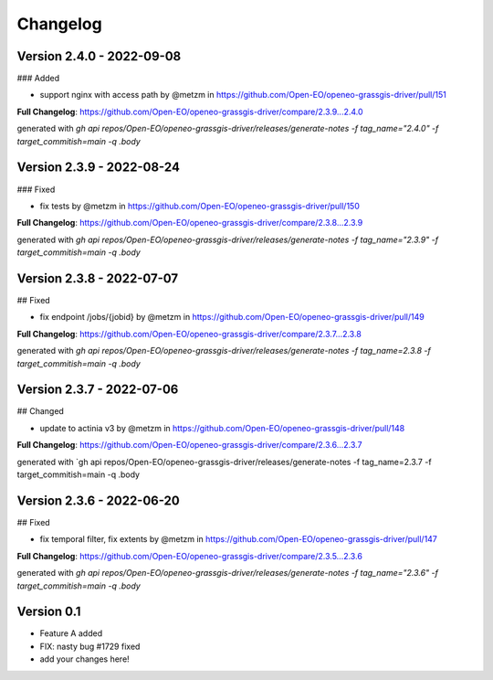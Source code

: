 =========
Changelog
=========


Version 2.4.0 - 2022-09-08
==========================
### Added

* support nginx with access path by @metzm in https://github.com/Open-EO/openeo-grassgis-driver/pull/151

**Full Changelog**: https://github.com/Open-EO/openeo-grassgis-driver/compare/2.3.9...2.4.0

generated with `gh api repos/Open-EO/openeo-grassgis-driver/releases/generate-notes -f tag_name="2.4.0" -f target_commitish=main -q .body`


Version 2.3.9 - 2022-08-24
==========================
### Fixed

* fix tests by @metzm in https://github.com/Open-EO/openeo-grassgis-driver/pull/150

**Full Changelog**: https://github.com/Open-EO/openeo-grassgis-driver/compare/2.3.8...2.3.9

generated with `gh api repos/Open-EO/openeo-grassgis-driver/releases/generate-notes -f tag_name="2.3.9" -f target_commitish=main -q .body` 


Version 2.3.8 - 2022-07-07
==========================
## Fixed

* fix endpoint /jobs/{jobid} by @metzm in https://github.com/Open-EO/openeo-grassgis-driver/pull/149

**Full Changelog**: https://github.com/Open-EO/openeo-grassgis-driver/compare/2.3.7...2.3.8

generated with `gh api repos/Open-EO/openeo-grassgis-driver/releases/generate-notes -f tag_name=2.3.8 -f target_commitish=main -q .body` 


Version 2.3.7 - 2022-07-06
==========================
## Changed

* update to actinia v3 by @metzm in https://github.com/Open-EO/openeo-grassgis-driver/pull/148

**Full Changelog**: https://github.com/Open-EO/openeo-grassgis-driver/compare/2.3.6...2.3.7

generated with `gh api repos/Open-EO/openeo-grassgis-driver/releases/generate-notes -f tag_name=2.3.7 -f target_commitish=main -q .body


Version 2.3.6 - 2022-06-20
==========================
## Fixed
 
* fix temporal filter, fix extents by @metzm in https://github.com/Open-EO/openeo-grassgis-driver/pull/147


**Full Changelog**: https://github.com/Open-EO/openeo-grassgis-driver/compare/2.3.5...2.3.6

generated with `gh api repos/Open-EO/openeo-grassgis-driver/releases/generate-notes -f tag_name="2.3.6" -f target_commitish=main -q .body`

Version 0.1
===========

- Feature A added
- FIX: nasty bug #1729 fixed
- add your changes here!
